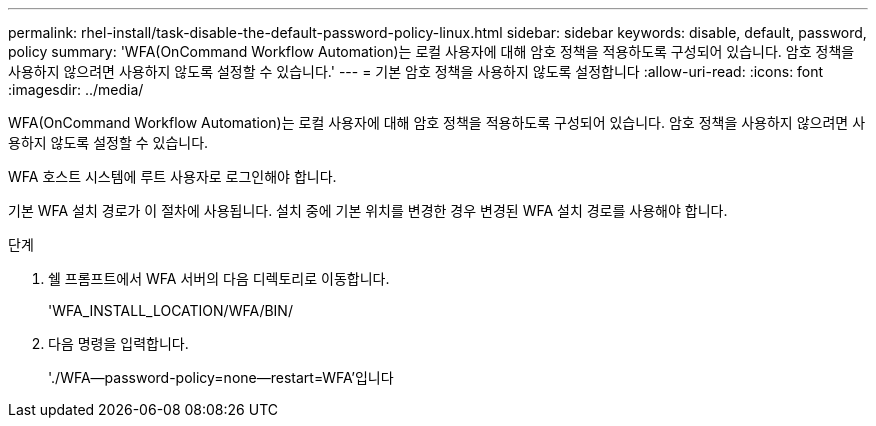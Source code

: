 ---
permalink: rhel-install/task-disable-the-default-password-policy-linux.html 
sidebar: sidebar 
keywords: disable, default, password, policy 
summary: 'WFA(OnCommand Workflow Automation)는 로컬 사용자에 대해 암호 정책을 적용하도록 구성되어 있습니다. 암호 정책을 사용하지 않으려면 사용하지 않도록 설정할 수 있습니다.' 
---
= 기본 암호 정책을 사용하지 않도록 설정합니다
:allow-uri-read: 
:icons: font
:imagesdir: ../media/


[role="lead"]
WFA(OnCommand Workflow Automation)는 로컬 사용자에 대해 암호 정책을 적용하도록 구성되어 있습니다. 암호 정책을 사용하지 않으려면 사용하지 않도록 설정할 수 있습니다.

WFA 호스트 시스템에 루트 사용자로 로그인해야 합니다.

기본 WFA 설치 경로가 이 절차에 사용됩니다. 설치 중에 기본 위치를 변경한 경우 변경된 WFA 설치 경로를 사용해야 합니다.

.단계
. 쉘 프롬프트에서 WFA 서버의 다음 디렉토리로 이동합니다.
+
'WFA_INSTALL_LOCATION/WFA/BIN/

. 다음 명령을 입력합니다.
+
'./WFA--password-policy=none--restart=WFA'입니다


